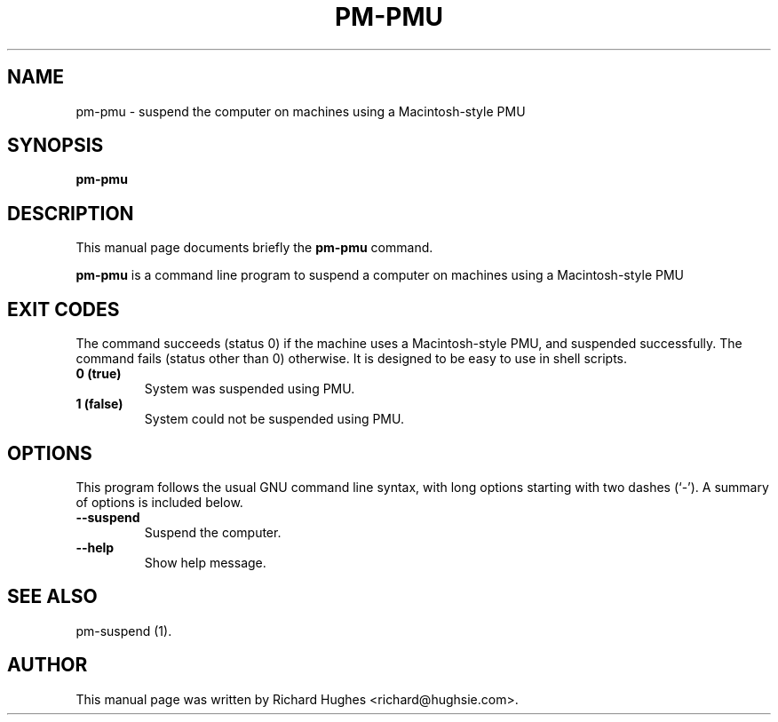 .\" This manpage has been automatically generated by docbook2man 
.\" from a DocBook document.  This tool can be found at:
.\" <http://shell.ipoline.com/~elmert/comp/docbook2X/> 
.\" Please send any bug reports, improvements, comments, patches, 
.\" etc. to Steve Cheng <steve@ggi-project.org>.
.TH "PM-PMU" "1" "23 December 2007" "" ""

.SH NAME
pm-pmu \- suspend the computer on machines using a Macintosh-style PMU
.SH SYNOPSIS

\fBpm-pmu\fR

.SH "DESCRIPTION"
.PP
This manual page documents briefly the
\fBpm-pmu\fR command.
.PP
\fBpm-pmu\fR is a command line program to suspend a computer on machines using a Macintosh-style PMU
.SH "EXIT CODES"
.PP
The command succeeds (status 0) if the machine uses a Macintosh-style
PMU, and suspended successfully.  The command fails (status other than
0) otherwise.
It is designed to be easy to use in shell scripts.
.TP
\fB          0 (true) \fR
System was suspended using PMU.
.TP
\fB          1 (false) \fR
System could not be suspended using PMU.
.SH "OPTIONS"
.PP
This program follows the usual GNU command line syntax,
with long options starting with two dashes (`-').  A summary of
options is included below. 
.TP
\fB          --suspend \fR
Suspend the computer.
.TP
\fB          --help \fR
Show help message.
.SH "SEE ALSO"
.PP
pm-suspend (1).
.SH "AUTHOR"
.PP
This manual page was written by Richard Hughes <richard@hughsie.com>\&.
